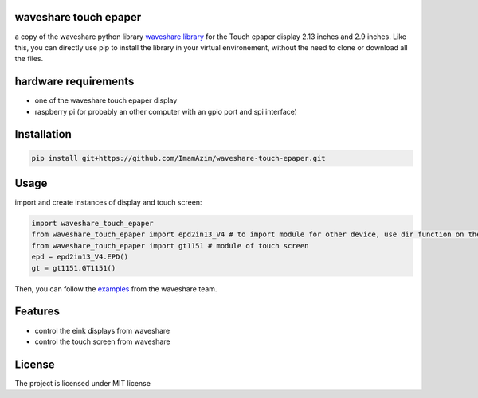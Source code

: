 waveshare touch epaper
=========================

a copy of the waveshare python library `waveshare library <https://github.com/waveshareteam/Touch_e-Paper_HAT>`_ for the Touch epaper display 2.13 inches and 2.9 inches. Like this, you can directly use pip to install the library in your virtual environement, without the need to clone or download all the files.

hardware requirements
=======================

* one of the waveshare touch epaper display
* raspberry pi (or probably an other computer with an gpio port and spi interface)

Installation
============

.. code-block:: bash

    pip install git+https://github.com/ImamAzim/waveshare-touch-epaper.git

Usage
========


import and create instances of display and touch screen:

.. code-block:: python

    import waveshare_touch_epaper
    from waveshare_touch_epaper import epd2in13_V4 # to import module for other device, use dir function on the package name
    from waveshare_touch_epaper import gt1151 # module of touch screen
    epd = epd2in13_V4.EPD()
    gt = gt1151.GT1151()

Then, you can follow the `examples <https://github.com/waveshareteam/Touch_e-Paper_HAT/tree/main/python/examples>`_ from the waveshare team.
    


Features
========

* control the eink displays from waveshare
* control the touch screen from waveshare


License
=======

The project is licensed under MIT license
